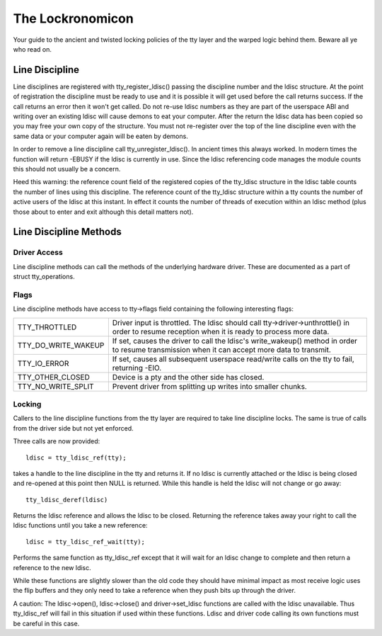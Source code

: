 =================
The Lockronomicon
=================

Your guide to the ancient and twisted locking policies of the tty layer and
the warped logic behind them. Beware all ye who read on.


Line Discipline
---------------

Line disciplines are registered with tty_register_ldisc() passing the
discipline number and the ldisc structure. At the point of registration the
discipline must be ready to use and it is possible it will get used before
the call returns success. If the call returns an error then it won't get
called. Do not re-use ldisc numbers as they are part of the userspace ABI
and writing over an existing ldisc will cause demons to eat your computer.
After the return the ldisc data has been copied so you may free your own
copy of the structure. You must not re-register over the top of the line
discipline even with the same data or your computer again will be eaten by
demons.

In order to remove a line discipline call tty_unregister_ldisc().
In ancient times this always worked. In modern times the function will
return -EBUSY if the ldisc is currently in use. Since the ldisc referencing
code manages the module counts this should not usually be a concern.

Heed this warning: the reference count field of the registered copies of the
tty_ldisc structure in the ldisc table counts the number of lines using this
discipline. The reference count of the tty_ldisc structure within a tty
counts the number of active users of the ldisc at this instant. In effect it
counts the number of threads of execution within an ldisc method (plus those
about to enter and exit although this detail matters not).

Line Discipline Methods
-----------------------

.. kernel-doc:: include/linux/tty_ldisc.h
   :identifiers: tty_ldisc_ops

Driver Access
^^^^^^^^^^^^^

Line discipline methods can call the methods of the underlying hardware driver.
These are documented as a part of struct tty_operations.

Flags
^^^^^

Line discipline methods have access to tty->flags field containing the
following interesting flags:

======================= =======================================================
TTY_THROTTLED		Driver input is throttled. The ldisc should call
			tty->driver->unthrottle() in order to resume
			reception when it is ready to process more data.

TTY_DO_WRITE_WAKEUP	If set, causes the driver to call the ldisc's
			write_wakeup() method in order to resume
			transmission when it can accept more data
			to transmit.

TTY_IO_ERROR		If set, causes all subsequent userspace read/write
			calls on the tty to fail, returning -EIO.

TTY_OTHER_CLOSED	Device is a pty and the other side has closed.

TTY_NO_WRITE_SPLIT	Prevent driver from splitting up writes into
			smaller chunks.
======================= =======================================================


Locking
^^^^^^^

Callers to the line discipline functions from the tty layer are required to
take line discipline locks. The same is true of calls from the driver side
but not yet enforced.

Three calls are now provided::

	ldisc = tty_ldisc_ref(tty);

takes a handle to the line discipline in the tty and returns it. If no ldisc
is currently attached or the ldisc is being closed and re-opened at this
point then NULL is returned. While this handle is held the ldisc will not
change or go away::

	tty_ldisc_deref(ldisc)

Returns the ldisc reference and allows the ldisc to be closed. Returning the
reference takes away your right to call the ldisc functions until you take
a new reference::

	ldisc = tty_ldisc_ref_wait(tty);

Performs the same function as tty_ldisc_ref except that it will wait for an
ldisc change to complete and then return a reference to the new ldisc.

While these functions are slightly slower than the old code they should have
minimal impact as most receive logic uses the flip buffers and they only
need to take a reference when they push bits up through the driver.

A caution: The ldisc->open(), ldisc->close() and driver->set_ldisc
functions are called with the ldisc unavailable. Thus tty_ldisc_ref will
fail in this situation if used within these functions. Ldisc and driver
code calling its own functions must be careful in this case.
